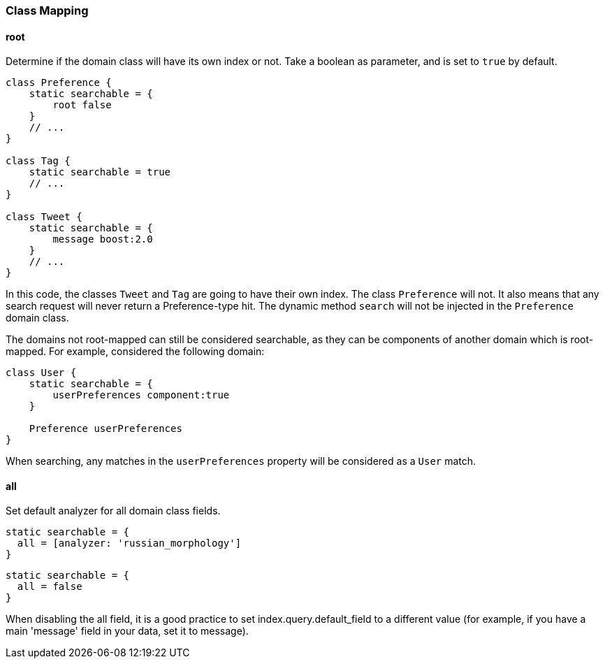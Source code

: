 === Class Mapping

==== root

Determine if the domain class will have its own index or not.
Take a boolean as parameter, and is set to `true` by default.

[source,groovy]
----
class Preference {
    static searchable = {
        root false
    }
    // ...
}

class Tag {
    static searchable = true
    // ...
}

class Tweet {
    static searchable = {
        message boost:2.0
    }
    // ...
}
----

In this code, the classes `Tweet` and `Tag` are going to have their own index.
The class `Preference` will not.
It also means that any search request will never return a Preference-type hit.
The dynamic method `search` will not be injected in the `Preference` domain class.

The domains not root-mapped can still be considered searchable, as they can be components of another domain which is root-mapped.
For example, considered the following domain:

[source,groovy]
----
class User {
    static searchable = {
        userPreferences component:true
    }

    Preference userPreferences
}
----

When searching, any matches in the `userPreferences` property will be considered as a `User` match.

==== all

Set default analyzer for all domain class fields.

[source,groovy]
----
static searchable = {
  all = [analyzer: 'russian_morphology']
}
----

[source,groovy]
----
static searchable = {
  all = false
}
----

When disabling the all field, it is a good practice to set index.query.default_field to a different value (for example, if you have a main 'message' field in your data, set it to message).
